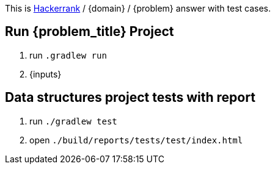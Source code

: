 This is link:https://www.hackerrank.com[Hackerrank, window="_blank"] / {domain} / {problem} answer with test cases.

== Run {problem_title} Project
2. run `.gradlew run`
3. {inputs}

== Data structures project tests with report
1. run `./gradlew test`
2. open `./build/reports/tests/test/index.html`
